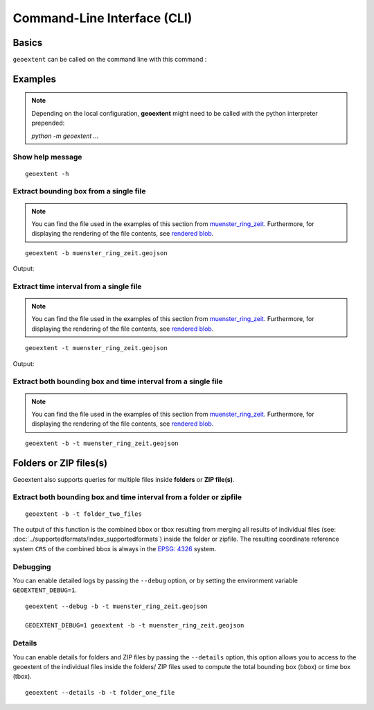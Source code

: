 
Command-Line Interface (CLI)
============================

Basics
------

``geoextent`` can be called on the command line with this command :
   
.. autoprogram:: geoextent.__main__:arg_parser
   :prog: \

Examples
--------

.. note::
   Depending on the local configuration, **geoextent** might need to be called with the python interpreter prepended:
   
   `python -m geoextent ...`

Show help message
^^^^^^^^^^^^^^^^^

::

   geoextent -h

.. jupyter-execute::
   :hide-code:
   :stderr:

   import geoextent.__main__ as geoextent
   geoextent.print_help()

Extract bounding box from a single file
^^^^^^^^^^^^^^^^^^^^^^^^^^^^^^^^^^^^^^^^

.. note::
   You can find the file used in the examples of this section from `muenster_ring_zeit <https://raw.githubusercontent.com/o2r-project/geoextent/master/tests/testdata/geojson/muenster_ring_zeit.geojson>`_. Furthermore, for displaying the rendering of the file contents, see `rendered blob <https://github.com/o2r-project/geoextent/blob/master/tests/testdata/geojson/muenster_ring_zeit.geojson>`_.

::

   geoextent -b muenster_ring_zeit.geojson

Output:

.. jupyter-execute::
   :hide-code:
   :stderr:

   import geoextent.lib.extent as geoextent
   geoextent.fromFile('../tests/testdata/geojson/muenster_ring_zeit.geojson', True, False)

Extract time interval from a single file
^^^^^^^^^^^^^^^^^^^^^^^^^^^^^^^^^^^^^^^^^^^

.. note::
   You can find the file used in the examples of this section from `muenster_ring_zeit <https://raw.githubusercontent.com/o2r-project/geoextent/master/tests/testdata/geojson/muenster_ring_zeit.geojson>`_. Furthermore, for displaying the rendering of the file contents, see `rendered blob <https://github.com/o2r-project/geoextent/blob/master/tests/testdata/geojson/muenster_ring_zeit.geojson>`_.

::

   geoextent -t muenster_ring_zeit.geojson

Output:

.. jupyter-execute::
   :hide-code:
   :stderr:

   import geoextent.lib.extent as geoextent
   geoextent.fromFile('../tests/testdata/geojson/muenster_ring_zeit.geojson', False, True)

Extract both bounding box and time interval from a single file
^^^^^^^^^^^^^^^^^^^^^^^^^^^^^^^^^^^^^^^^^^^^^^^^^^^^^^^^^^^^^^^^^

.. note::
   You can find the file used in the examples of this section from `muenster_ring_zeit <https://raw.githubusercontent.com/o2r-project/geoextent/master/tests/testdata/geojson/muenster_ring_zeit.geojson>`_. Furthermore, for displaying the rendering of the file contents, see `rendered blob <https://github.com/o2r-project/geoextent/blob/master/tests/testdata/geojson/muenster_ring_zeit.geojson>`_.

::

   geoextent -b -t muenster_ring_zeit.geojson

.. jupyter-execute::
   :hide-code:
   :stderr:

   import geoextent.lib.extent as geoextent
   geoextent.fromFile('../tests/testdata/geojson/muenster_ring_zeit.geojson', True, True)

Folders or ZIP files(s)
-----------------------

Geoextent also supports queries for multiple files inside **folders** or **ZIP file(s)**. 

Extract both bounding box and time interval from a folder or zipfile
^^^^^^^^^^^^^^^^^^^^^^^^^^^^^^^^^^^^^^^^^^^^^^^^^^^^^^^^^^^^^^^^^^^^

::

   geoextent -b -t folder_two_files

.. jupyter-execute::
   :hide-code:
   :stderr:

   import geoextent.lib.extent as geoextent
   geoextent.fromDirectory('../tests/testdata/folders/folder_two_files', True, True)

The output of this function is the combined bbox or tbox resulting from merging all results of individual files (see: :doc:`../supportedformats/index_supportedformats`) inside the folder or zipfile. The resulting coordinate reference system  ``CRS`` of the combined bbox is always in the `EPSG: 4326 <https://epsg.io/4326>`_ system.

Debugging
^^^^^^^^^

You can enable detailed logs by passing the ``--debug`` option, or by setting the environment variable ``GEOEXTENT_DEBUG=1``.

::

   geoextent --debug -b -t muenster_ring_zeit.geojson

   GEOEXTENT_DEBUG=1 geoextent -b -t muenster_ring_zeit.geojson

Details
^^^^^^^
You can enable details for folders and ZIP files by passing the ``--details`` option, this option allows you to access
to the geoextent of the individual files inside the folders/ ZIP files used to compute the total bounding box (bbox)
or time box (tbox).

::

   geoextent --details -b -t folder_one_file

.. jupyter-execute::
   :hide-code:
   :stderr:

   import geoextent.lib.extent as geoextent
   geoextent.fromDirectory('../tests/testdata/folders/folder_one_file', True, True,True)



